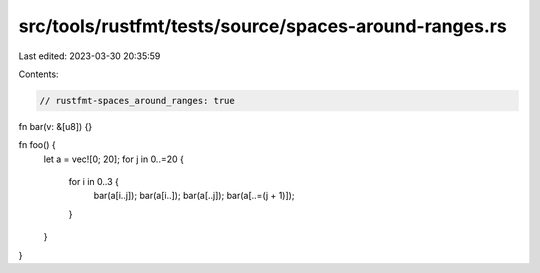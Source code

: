 src/tools/rustfmt/tests/source/spaces-around-ranges.rs
======================================================

Last edited: 2023-03-30 20:35:59

Contents:

.. code-block:: rs

    // rustfmt-spaces_around_ranges: true

fn bar(v: &[u8]) {}

fn foo() {
    let a = vec![0; 20];
    for j in 0..=20 {
        for i in 0..3 {
            bar(a[i..j]);
            bar(a[i..]);
            bar(a[..j]);
            bar(a[..=(j + 1)]);
        }
    }
}



